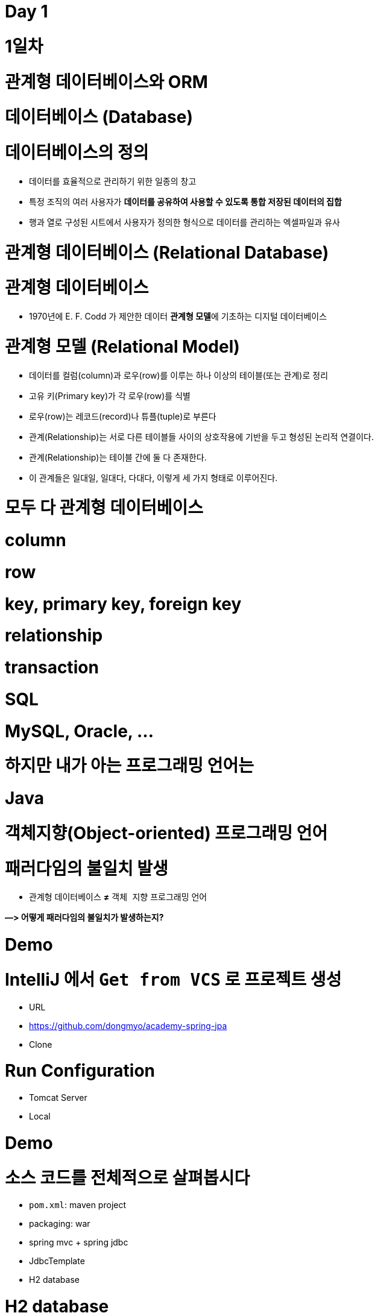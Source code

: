 # Day 1

# **1일차**

# 관계형 데이터베이스와 ORM

# 데이터베이스 (Database)

# **데이터베이스의 정의**

- 데이터를 효율적으로 관리하기 위한 일종의 창고
- 특정 조직의 여러 사용자가 **데이터를 공유하여 사용할 수 있도록 통합 저장된 데이터의 집합**
- 행과 열로 구성된 시트에서 사용자가 정의한 형식으로 데이터를 관리하는 엑셀파일과 유사

# 관계형 데이터베이스 (Relational Database)

# **관계형 데이터베이스**

- 1970년에 E. F. Codd 가 제안한 데이터 **관계형 모델**에 기초하는 디지털 데이터베이스

# **관계형 모델 (Relational Model)**

- 데이터를 컬럼(column)과 로우(row)를 이루는 하나 이상의 테이블(또는 관계)로 정리
- 고유 키(Primary key)가 각 로우(row)를 식별
- 로우(row)는 레코드(record)나 튜플(tuple)로 부른다
- 관계(Relationship)는 서로 다른 테이블들 사이의 상호작용에 기반을 두고 형성된 논리적 연결이다.
    - 관계(Relationship)는 테이블 간에 둘 다 존재한다.
    - 이 관계들은 일대일, 일대다, 다대다, 이렇게 세 가지 형태로 이루어진다.

# **모두 다 관계형 데이터베이스**

# **column**

# **row**

# **key, primary key, foreign key**

# **relationship**

# **transaction**

# **SQL**

# **MySQL, Oracle, ...**

# **하지만 내가 아는 프로그래밍 언어는**

# **Java**

# **객체지향(Object-oriented) 프로그래밍 언어**

# **패러다임의 불일치 발생**

- `관계형` 데이터베이스 **≠** `객체 지향` 프로그래밍 언어

**—> 어떻게 패러다임의 불일치가 발생하는지?**

# Demo

# **IntelliJ 에서 `Get from VCS` 로 프로젝트 생성**

- URL
    - https://github.com/dongmyo/academy-spring-jpa
- Clone

# **Run Configuration**

- Tomcat Server
    - Local

# Demo

# **소스 코드를 전체적으로 살펴봅시다**

- `pom.xml`: maven project
- packaging: war
- spring mvc + spring jdbc
- JdbcTemplate
- H2 database

# H2 database

- 테스트 코드를 짤 때, 로컬에서 테스트 할 때, H2 db를 많이 사용한다.

# **H2 database**

- 자바 기반
- 오픈소스
- 관계형 데이터베이스
    
    ![Untitled](https://prod-files-secure.s3.us-west-2.amazonaws.com/30914778-8bfa-404a-8db1-10f28062c17e/cc18b976-71e5-4dc6-82ec-790778095177/Untitled.png)
    

# **다운로드 및 실행**

- Download > All Platforms
    
    https://www.h2database.com/html/main.html
    
- zip 압축파일 해제
- jar 실행

```
java -jar h2/bin/h2-2.1.212.jar

```

# JDBC

# **정의**

- JDBC(Java Database Connectivity)는 관계형 데이터베이스에 저장된 데이터를 접근 및 조작할 수 있게 하는 자바 API 입니다.
- JDBC는 자바 응용프로그램이 다양한 DBMS에 대해 일관된 API로 데이터베이스 연결, 검색, 수정, 관리 등을 할 수 있게 한다.
- 그러므로 자바 응용프로그램 개발자는 DBMS의 종류에 관계없이 JDBC API만을 이용하면 됩니다.

# JDBC 구조

- JDBC 는 네트워크상에 있는 데이터베이스에 접속할 수 있도록 해주는 데이터베이스 연결기능을 제공합니다.
- JDBC API, JDBC Driver, JDBC Driver Manager 로 구성되어 있습니다.

https://nhnacademy.dooray.com/share/pages/5VKHTYE5Qa-Edd-tpF64-g/attach-files/3713831963099219232

| 구성요소 | 설명 | 역할 |
| --- | --- | --- |
| Java Application | 자바 응용프로그램, 자바 웹어프리케이션 서버(tomcat, weblogic 등) | 응용 프로그램 개발자, 웹어프리케이션 서버 개발사 |
| JDBC API | 자바 응용프로그램에서 데이터베이스를 연결하고 데이터를 제어할 수 있도록 데이터베이스 연결 및 제어를 위한 인터페이스와 클래스 들 | JavaSE 개발사 (Sun microsystems, Oracle) |
| JDBC Driver Manager | 자바 응용프로그램이 사용하는 데이터베이스에 맞는 JDBC 드라이버를 찾아서 로드합니다. | JavaSE 개발사 (Sun microsystems, Oracle) |
| JDBC Driver | 각 데이터베이스 개발사에서 만든 데이터베이스 드라이버 | 데이터베이스 개발사(Oracle, MySql, PostgreSQL.. |

# JDBC API

https://nhnacademy.dooray.com/plantuml/png/VLBDJeGm4BxtANfa4tc1ZV4YbqqqSIK-m516qbXQdBQwPjrtju9I2YoSfimtty-q1SaFf4VGq23nFB_ZzqPh54uQpGfmK1fF0kUTMFQTqe735hMRDvu8Eo2i8s2i-Ertdcy2VWcUqNhbIdHiWPprcL1WBI-IG6V6mtUsOKQA2s_GHOFPZk-dcIwCIUsGNY7adKGVE3P7bm1laJIq672b8wcR6zu5Uv-6wl7NblvaZuE-80ovn_2zWxYqY5YiARFlAahkLpRU3vksbO6rFv1HgWBnzdSKobWCTM8mNiFW3qyelCEZH_fA9KCLRsa2NQ0gOnI2lgwvV08hsbVrNhewZFLzgLCdK_L4SIIAhs3mcmcZVAiFkiRJGBWRiwmY7w32D6uAFeIRMkNyzvfWDjdYxdu0

# DataSource

**커넥션 풀을 만드는 인터페이스** 

커넥션 풀이란? 

: 생성할 때마다 커넥션을 생성하면 자원이 많이 소모된다. 즉, 비용이 비싸다—> 왜 비싼가? 커넥션을 만들 때는 시간이 오래 걸린다. 이를  **커넥션을 한꺼번에 관리하는** 커넥션 풀을 사용 

- DriverManager 는 데이터베이스의 상세한 정보(호스트, 포트, 사용자이름, 패스워드)를 제공해 주어야 Connection 을 받아 올 수 있습니다.
- DataSource 는 Connection Pooling 을 제공합니다. 따라서 성능에 대한 확장성이 좋습니다.

```java
@Bean
    public DataSource dataSource() {
        BasicDataSource dataSource = new BasicDataSource();
        dataSource.setDriverClassName("org.h2.Driver");
        dataSource.setUrl("jdbc:h2:~/spring-jpa;DATABASE_TO_UPPER=false;"
                + "INIT=RUNSCRIPT FROM 'classpath:/script/schema.sql'");
        dataSource.setUsername("sa");
        dataSource.setPassword("");

        dataSource.setInitialSize(10);
        dataSource.setMaxTotal(10);
        dataSource.setMinIdle(10);
        dataSource.setMaxIdle(10);

        dataSource.setMaxWaitMillis(1000);

        dataSource.setTestOnBorrow(true);
        dataSource.setTestOnReturn(true);
        dataSource.setTestWhileIdle(true);

        return dataSource;
    }
```

# Connection Pool

# **문제**

- Connection 객체는 새롭게 만들어질 때 많은 시스템 자원을 요구합니다.

# **해결안**

- 여러개의 커넥션을 하나의 Pool 에 모아 놓고 관리합니다.
- DB Connection 을 미리 여러개 생성한 후 , Pool 에 담아 놓고 요청시 대여하는 형태로 사용합니다.
- 대여할 Connection 이 부족하면 반납을 기다린 후 대여해 줍니다. 그동안 응용 시스템은 대기 상태가 됩니다.
- 사용이 끝난 커넥션 객체는 반납을 반드시 해야 합니다.

# **장점**

- 데이터베이스에 Connection 을 생성할때 소요되는 시간 및 자원을 줄일 수 있습니다.
- Connection 수를 제한 할 수 있어 과다한 접속으로 인한 서버 자원 고갈을 예방합니다.
- 메모리 영역에서 Connection 을 관리하기 때문에 클라이언트가 데이터베이스 작업을 빠르게 진행할 수 있습니다.

https://nhnacademy.dooray.com/plantuml/png/oyjFILNmIYnBT2meoCbCJYp9pCzJgEPIK528TigiyibFpqoEvG9nqueISrCLdFFpybAJGOe2ylDp80f183a_9mSYNeoafXWaNSl51KGfYIM9IOd5gGg-bS61FWhHN62Q2sWsp1e5tI9TEtGBh1JIKqiGOXgQN4Yc0tLafcUK07L132DFYaiT8Mcee9k2uWWZBW00

# **구현체 종류**

- Apache Commons DBCP
- Tomcat DBCP
- HikariCP

# Java 에서의 data access 기술

- JDBC API
- Spring Framework 의 JdbcTemplate
- MyBatis - SQL mapper framework
- JPA (ORM)
- ...

# Spring Framework JdbcTemplate

- JDBC API 기반
- JdbcTemplate 을 사용하면 지금까지 Jdbc 를 사용한 코드에서 많은 부분을 Spring Framework 가 대신 처리해 줍니다.

| Action | Spring Framework | 개발자 |
| --- | --- | --- |
| Define connection parameters. |  | X |
| Open the connection. | X |  |
| Specify the SQL statement. |  | X |
| Declare parameters and provide parameter values |  | X |
| Prepare and run the statement. | X |  |
| Set up the loop to iterate through the results (if any). | X |  |
| Do the work for each iteration. |  | X |
| Process any exception. | X |  |
| Handle transactions. | X |  |
| Close the connection, the statement, and the resultset. | X |  |

# 실습

# **앞선 Demo 프로그램에서 ...**

- 사용자(`User`) 클래스에 나이(`age`) 필드를 하나 추가해봅시다

# 해보니 ...

# **SQL 직접 수정**

- 텍스트 수정이라 오타가 발생해도 런타임시 확인 가능

# **객체와의 맵핑은 별개의 일**

- 쿼리 수행 결과와 객체와의 맵핑은 별도 수작업 필요
- Repository의 CRUD 메서드와 SQL을 한꺼번에 같이 변경

# **그 외에도**

- 상속 구조의 표현
- 연관관계 참조
- 객체 그래프 탐색 등

# ORM

# **ORM (Object-Relational Mapping)**

- **ORM 프레임워크가 중간에서 객체와 관계형 데이터베이스를 맵핑**
- ORM을 이용하면 DBMS 벤더마다 다른 SQL에 대한 종속성을 줄이고 호환성 향상이 가능

**[JAVA] Java SE 와 Java EE 차이점**

java SE? Standard Edition

기본적으로 많이 사용. 일반적인 응용 프로그램 개발 용도 

Java EE? Enterprise Edition

SE를 확장하여 분산 컴퓨팅, 웹 서비스와 같은 엔터프라이즈 환경을 지원

톰캣, JDBC 등 

자바 언어 플랫폼 중 하나

Jakarta EE로 변경된 Java EE 

자바 패키지 이름이 모두 Jakarta로 변경된다. 즉, 새 버전에서 사용할 때 호환이 안됨 

Jakarta EE 9 버전은 javax에서 jakarta로 변경 

톰캣에서는 ?

서블릿(스펙)을 구현한 것이 톰캣인데, 

현재 사용하고 있는 tomcat 9.0은 최소 지원 jdk 8부터 사용하고, 

Jakarta EE 9는 톰캣 10버전, JDK 11버전을 사용해야한다. 

# JPA

# JPA

# **`JPA` (Java Persistence API)**

- 자바 ORM 기술 표준
- 표준 명세
    - JSR 338 - Java Persistence 2.2

# **`JPA` (Jakarta Persistence API)**

- Jakarta Persistence 3.1
- 현재 3.2 개발중

# JPA 구현

# **Hibernate**

- JPA 실제 구현
    - Hibernate, EclipseLink, DataNucleus
- Hibernate가 사실상 표준 (de facto)

# JPA를 사용해야 하는 이유

# **SQL 중심적인 개발 -> 객체 중심으로 개발**

# **패러다임 불일치 해결**

- **JPA는 객체와 관계형 데이터베이스 사이의 패러다임의 불일치로 인해 발생하는 문제 (상속, 연관관계, 객체 그래프 탐색 등)를 해결**

# **생산성**

- JPA를 사용하면 지루하고 반복적인 CRUD용 SQL을 개발자가 직접 작성하지 않아도 된다
- Spring Data JPA를 사용하면 interface 선언만으로도 쿼리 구현이 가능하기 때문에 관리 도구 등에서 가볍게 사용할 수 있는 CRUD 쿼리를 손쉽게 대처할 수 있다

# **maintenance**

- 컬럼 추가/삭제 시 직접 관련된 CRUD 쿼리를 모두 수정하는 대신 JPA가 관리하는 모델(Entity)을 수정하면 된다

# **데이터 접근 추상화와 벤더 독립성**

- 데이터베이스 벤더마다 미묘하게 다른 데이터 타입이나 SQL을 JPA를 이용하면 손쉽게 해결이 가능하다

# Spring Framework 과 JPA

# **Spring Data**

- 다양한 데이터 저장소에 대한 접근을 추상화하기 위한 Spring 프로젝트
- JPA, JDBC, Redis, MongoDB, Elasticsearch 등 — 이 같은 하위 프로젝트를 감싸고 있는 것

# **Spring Data JPA**

- repository 추상화를 통해 interface 선언만으로도 구현 가능
- 메서드 이름으로 쿼리 생성
- Web Support (페이징, 정렬, 도메인 클래스 컨버터 기능)

# Demo

# **앞선 Demo 프로그램에서 ...**

- 트랜잭션 적용

```
git checkout main-revised

```

# Transaction

- 트랜잭션(Transaction)은 데이터베이스의 상태를 변환시키는 하나의 논리적 기능을 수행하기 위한 작업의 단위 또는 한꺼번에 모두 수행되어야 할 일련의 연산들을 의미합니다.

`@Transactional`  어노테이션을 통해 

# **Transaction 의 예**

- 트랜잭션을 설명할 때, 가장 많이 등장하는 예시는 은행계좌송금 작업입니다.
- 사용자 A가 사용자 B에게 10,000원을 송금할 경우를 생각해 봅시다.
- 현실에서는 물리적인 지폐가 이동하면 끝나지만, 데이터베이스의 세계에서는 각각의 상태를 변경해줘야 합니다.
- 10,000이라는 데이터가 실제로 이동하는게 아니라, 사용자 A의 데이터와 사용자 B의 데이터 상태가 각각 바뀌는 것이죠. 따라서 두 번의 update 쿼리를 실행해야 합니다. 다음은 예시에 대한 트랜잭션의 작업 절차입니다.

# Transaction 수행과정

1. 디스크(데이터베이스)에서 A의 은행계좌잔고 값을 메인 메모리로 읽어옵니다.
2. 읽어온 A의 잔고 값에서 10,000을 감소시킵니다.
3. 디스크(데이터베이스)에서 B의 은행계좌잔고 값을 메인 메모리로 읽어옵니다.
4. 읽어온 B의 잔고 값을 10,000 증가시킵니다.
5. A의 계좌 값을 디스크(데이터베이스)에 기록합니다.
6. B의 계좌 값을 디스크(데이터베이스)에 기록합니다.

# Transaction 속성

트랜잭션은 작업의 안전성과 데이터의 무결성을 유지시키기 위해 다음의 4가지 성질을 가지고 있습니다.

- **A**tomicity(원자성)
- **C**onsistency(일관성)
- **I**solation(고립성)
- **D**urability(지속성)

# **Atomicity(원자성)**

- **트랜잭션의 수행결과는 데이터베이스에 전부 반영되거나, 전부 반영되지 않아야 합니다.(All or Nothing)**
- Transaction 수행과정 중 A의 계좌값을 감소했는데 이후에 에러가 발생한다면 A 의 돈은 사라지고 B는 돈을 받을 수 없게 됩니다.
- 이렇게 트랜젝션 작업 중 문제가 생기면 전체 작업을 취소(ROLLBACK) 하는 과정을 거쳐야 합니다.

# **Consistency(일관성)**

- **트랜잭션 수행 후 데이터 모델의 모든 제약조건을 만족해야 합니다.**
- 해당 컬럼이나 레코드에 명시된 제약조건, 예를 들어 잔고의 데이터 타입은 정수형이어야 한다, 혹은 잔고의 값은 null 이면 안된다, 혹은 잔고가 늘어나면 신용평가 값도 변경되어야 한다 등 기본 키와 외래키, 속성에 대한 제약조건과 같은 명시적 무결성 제약 조건을 만족시켜야 합니다.

# **Isolation(고립성)**

- **트랜잭션 수행 시 다른 트랜잭션이 영향을 미치지 않아야 합니다.**
- A의 잔고가 100,000원이 있다고 가정합시다.
- A는 B에게 10,000원을 송금하는 동시에 100,000원을 인출하려 한다고 가정합시다.
- 이 경우 송금 트랜잭션과 인출 트랜잭션이 동시에 수행됩니다.
- 앞서 설명한 것처럼 A가 B에게 송금할 경우 A의 잔고에서 10,000원이 차감됩니다. 따라서 A의 잔고는 90,000원이 되어 100,000원을 인출하지 못해야 정상입니다.
- 그런데 만약 송금 트랜잭션 중간에 인출 트랜잭션이 끼어들게 되면 어떻게 될까요? 송금 트랜잭션이 디스크에서 100,000원을 메모리에 적재해 90,000원으로 값을 변경해 다시 DB에 저장하기 전에, 인출 트랜잭션이 A의 잔고에 접근해 작업을 마무리한다고 가정해봅시다.
- 이렇게 되면 송금 트랜잭션이 뒤늦게 DB에 90,000원을 저장하기 때문에 송금과 인출을 마치고도 A의 잔고에는 90,000원이 들어있을 겁니다.

# **Durability(영속성)**

- **트랜잭션의 성공결과는 장애 발생 후에도 변함없이 보관되어야 합니다.**
- 트랜잭션이 작업을 정상적으로 완료한 경우에는 디스크(데이터베이스)에 확실히 기록하여야 하며, 부분적으로 수행된 경우에는 작업을 취소하여야 합니다.
- 즉, 정상적으로 완료 혹은 부분완료된 데이터는 DBMS가 책임지고 데이터베이스에 기록하는 성질을 트랜잭션의 Durability(영속성)이라고 합니다.

# Spring Framework의 트랜잭션 추상화

# **PlatformTransactionManager**

- Spring Framework 트랜잭션 추상화의 핵심 interface

```java
public interface PlatformTransactionManager extends TransactionManager {
    TransactionStatus getTransaction(TransactionDefinition definition) /*..*/;
    void commit(TransactionStatus status) throws TransactionException;
    void rollback(TransactionStatus status) throws TransactionException;
}

```

# **선언적 트랜잭션**

```java
@Transactional 

// 메서드가 실행되는 것을 스프링 프레임워크가 대행 
// AOP로 구현된 어노테이션, 
// 메서드가 우리가 만든 객체가 아니라 스프링이 만든 프록시 객체를 통해 호출되기 때문에

// 주의할 점 : [public] 메서드가 아니면 적용이 되지 않는다. 
// 셀프 참조할 때, 적용되지 않는다. --> 스스로를 주입받고, 자기 자신의 메서드를 호출할 때 

// 프록시 객체를 통한 것이 아니기 때문에 자신을 주입받는 경우 객체를 따로 설정해서 접근한다.

```

# Demo

# **Spring + JPA 셋팅을 살펴봅니다**

```
git checkout setting

```

기존에는 @EnableWevMVC를 사용했었다. 

단, 스프링 부트에서는 사용하지 않는다. 스프링 부트는 대신 알아서 AutoConfigure 기능을 통해 스스로 실행하기 때문이다. 

부트에서 명시적으로 사용하는 경우는 어떤 경우가 있을까?

—> 부트가 제공해주는 초기화 코드가 아닌, 직접 초기화하는 경우에는 명시적으로 어노테이션 설정이 필요하다. 

`@EnableJpaRepositories(basePackageClasses = RepositoryBase.class)` 는 어떤 어노테이션?

```java
@Bean
    public PlatformTransactionManager transactionManager(EntityManagerFactory entityManagerFactory) {
        JpaTransactionManager transactionManager = new JpaTransactionManager();
        transactionManager.setEntityManagerFactory(entityManagerFactory);

        return transactionManager;
    }
```

# 설정

# **`pom.xml`**

- dependencyManagement에 `spring-data-bom` 추가

```xml
<dependencyManagement>
	<dependency>
                <groupId>org.springframework.data</groupId>
                <artifactId>spring-data-bom</artifactId>
                <version>2021.2.0</version>
                <scope>import</scope>
                <type>pom</type>
            </dependency>

</dependencyManagement>
```

- 의존 라이브러리에 `spring-data-jpa` 추가

```xml
<dependency>
            <groupId>org.springframework.data</groupId>
            <artifactId>spring-data-jpa</artifactId>
        </dependency>
```

@Entity 를 사용하기 위한 의존성 추가 

```xml
<dependency>
            <groupId>javax.persistence</groupId>
            <artifactId>javax.persistence-api</artifactId>
            <version>2.2</version>
        </dependency>
```

# Bean Configuration

EntityManager를 만드는 공장 하나의 역할인 **`LocalContainerEntityManagerFactoryBean`**

# **`LocalContainerEntityManagerFactoryBean` Bean Configuration**

```java
@Bean LocalContainerEntityManagerFactoryBean entityManagerFactory(DataSource dataSource) {
    LocalContainerEntityManagerFactoryBean emf = new LocalContainerEntityManagerFactoryBean();
    emf.setDataSource(dataSource);
    emf.setPackagesToScan("com.nhnacademy.springjpa.entity");
    emf.setJpaVendorAdapter(jpaVendorAdapters());
    emf.setJpaProperties(jpaProperties());

    return emf;
}

```

```java
private JpaVendorAdapter jpaVendorAdapters() {
    HibernateJpaVendorAdapter hibernateJpaVendorAdapter = new HibernateJpaVendorAdapter();
    hibernateJpaVendorAdapter.setDatabase(Database.H2);

    return hibernateJpaVendorAdapter;
}

```

```java
private Properties jpaProperties() {
    Properties jpaProperties = new Properties();
    jpaProperties.setProperty("hibernate.show_sql", "true");
    jpaProperties.setProperty("hibernate.format_sql", "true");
    jpaProperties.setProperty("hibernate.use_sql_comments", "true");
    jpaProperties.setProperty("hibernate.globally_quoted_identifiers", "true");
    jpaProperties.setProperty("hibernate.temp.use_jdbc_metadata_defaults", "false");

    return jpaProperties;
}

```

# Bean Configuration

# **Transaction Manager**

# → **Transaction Manager가** EntityManager에 주입된다.

- DataSourceTransactionManager vs JpaTransactionManager

```java
@Bean
public PlatformTransactionManager transactionManager(EntityManagerFactory entityManagerFactory) {
    JpaTransactionManager transactionManager = new JpaTransactionManager();
    transactionManager.setEntityManagerFactory(entityManagerFactory);

    return transactionManager;
}

```

# EntityManager : 엔티티를 관리하는 기능을 제공하는 것.

왜 이 EntityManager 인터페이스를 통해 관리 하는지?

—> cash 역할을 함으로써, db 쿼리가 한 번에 나가면서 데이터가 바뀌면 바뀐 역할을 인지하고, 스스로 엔티티 매니저가 함으로써 변경한다. 

EntityManager가 새로 생기면서 안에서 발생하는 변경 사항들이 꼬여서 서로 다른 커넥션 등에서 각각 만들어져야 한다. 하지만 EntityManager를 만드는 공장은 하나만 존재하면 된다. 

- 엔터티의 저장, 수정, 삭제, 조회 등 엔터티와 관련된 모든 일을 처리하는 관리자

```
public interface EntityManager {
    public <T> T find(Class<T> entityClass, Object primaryKey);
    public <T> T find(Class<T> entityClass, Object primaryKey, Map<String, Object> properties);
    public <T> T find(Class<T> entityClass, Object primaryKey, LockModeType lockMode);
    public <T> T find(Class<T> entityClass, Object primaryKey, LockModeType lockMode, Map<String, Object> properties);

    public void persist(Object entity);

    public <T> T merge(T entity);

    public void remove(Object entity);

    // ...

}

```

# EntityManagerFactory

- EntityManager를 생성하는 팩토리

```
public interface EntityManagerFactory {
  public EntityManager createEntityManager();
  public EntityManager createEntityManager(Map map);
  public EntityManager createEntityManager(SynchronizationType synchronizationType);
  public EntityManager createEntityManager(SynchronizationType synchronizationType, Map map);

  // ...

}

```

# cf.) JPA/Hibernate Logging

JPA가 올바른 쿼리문을 작성하는지 알 수 있는 방법은 JPA properties를 활용하는 것이다.

이를 통해 JPA가 짠 쿼리를 확인할 수 있다. 

# **SQL**

- JPA properties

```
hibernate.show-sql=true
hibernate.format_sql=true // 줄을 나눔으로써 좀 더 쉽게 볼 수 있다. 

```

- logback logger

```xml
<logger name="org.hibernate.SQL" level="debug" additivity="false"><appender-ref ref="console" /></logger>
```

# **binding parameters**

매번 쿼리가 맞는지 확인할 필요가 있다. 

바인딩 파라미터 로깅을 

```xml
<logger name="org.hibernate.type.descriptor.sql.BasicBinder" level="trace" additivity="false"><appender-ref ref="console" /></logger>
```

- cf.) org.hibernate.type.descriptor.sql.BasicExtractor :
- 보통 resources의 로깅 라이브러리를 사용할 때, logback.xml를 개발 환경, 운영 환경 둘로 나누어서 log를 확인한다.

# Entity 맵핑

JPA는 ORM 

쿼리는 우리가 작성할 필요가 없지만, ORM이 작성할 수 있도록 

우리가 할일 : ORM 프레임워크가 제대로 생성할 수 있도록 정보를 제공해야 한다. 

데이터베이스 테이블과 매핑하는 것을 Entity라고 한다.

Entity  : db 테이블을 자바 클래스와 매핑하는 것

**[Java] 컬렉션 프레임워크 (Collection Framework)란?**

: 자바에서 객체들을 맵, 셋, 리스트는 데이터를 관리하기 위한 메서드가 선언되어 있다. put, get, add … 

엔티티 매니저의 역할이 이러한 컬렉션 

다수의 데이터, **프레임워크**는 표준화된 프로그래밍 방식을 의미한다. 따라서 **컬렉션 프레임워크**란 데이터 그룹을 저장하는 클래스들을 표준화한 설계

# Entity / Entity 맵핑

# **Entity란?**

- JPA를 이용해서 데이터베이스 테이블과 맵핑할 클래스

# **Entity 맵핑**

- Entity 클래스에 데이터베이스 테이블과 컬럼, 기본 키, 외래 키 등을 설정하는 것

# 어노테이션

# **어노테이션**

- `@Entity` : JPA가 관리할 객체임을 명시
- `@Table` : 맵핑할 DB 테이블 명 지정
- `@Id` : 기본 키(PK) 맵핑
- `@Column` : 필드와 컬럼 맵핑 (생략 가능)

# 예제

```java
@Entity // 엔티티 클래스임을 명시적으로 선언 
@Table(name = "Members") 
// 테이블 명 : Members 어노테이션이 생략되면, 클래스 명을 테이블 명으로 참조한다. 
public class Member {
    @Id // primary 키를 어노테이션으로 선언 
    @GeneratedValue(strategy = GenerationType.IDENTITY) // 주로 관계형 데이터베이스에서 자동 증가하는 기본 키를 나타낼 때 사용
    private Long id;

    private String name;

    @Column(name = "created_dt") // 멤버변수와 db의 컬럼명을 매핑한다.  
    private LocalDateTime createdDate;  

// 컬럼 어노테이션이 생략이 되도 매핑이 된다. 같을 경우 !

}

```

```java
@Entity
@Table(name = "Items")
// @NoArgsConstructor // 인자가 없는 생성자
public class Item {
    @Id // pk
    @Column(name = "item_id")
    private Long itemId;

    @Column(name = "item_name")
    private String itemName;

    // @Column
    private Long price;

    public Long getItemId() {
        return this.itemId;
    }

    public String getItemName() {
        return this.itemName;
    }

    public Long getPrice() {
        return this.price;
    }

}
```

# 필드와 컬럼 맵핑

# **`@Column`**

- 객체 필드를 컬럼에 맵핑
    - 생략 가능

# **`@Temporal`**

- 날짜 타입 맵핑

```java
public enum TemporalType {
    DATE,
    TIME,
    TIMESTAMP
}

```

- cf.) java 8 date/time (`LocalTime`, `LocalDate`, `ZonedDateTime`) 타입은 `@Temporal`을 붙이지 않는다.

# **`@Transient`**

- 특정 필드를 컬럼에 맵핑하지 않을 경우에 지정

# 도메인

https://nhnacademy.dooray.com/share/pages/5VKHTYE5Qa-Edd-tpF64-g/attach-files/3713791681258226877

# 실습

# **`Items` 테이블에 대한 Entity**

**맵핑**

- `Items` 테이블에 대한 Entity 맵핑을 위해 Entity 클래스를 생성하고 컬럼 맵핑을 해봅시다

```
git checkout entity

```

```java
@Entity
@Table(name="Orders")
@Getter
public class Order {
    @Id
    @Column(name="order_id")
    @GeneratedValue(strategy = GenerationType.IDENTITY) // auto_increment, db에서 자동 증가하는 기본 키
    private Long orderId;

    // @Temporal(TemporalType.TIMESTAMP) // 날짜와 시간 모두를 표현 
    @Column(name="order_date")
    private LocalDateTime orderDate; // java8 이후는 @Temporal 사용할 필요 없이
}
```

`auto_increment` 를 사용하기 위해서는 

MODE=LEGACY 설정이 필요하다

# 기본 키(Primary Key) 맵핑 전략

# **자동 생성**

- TABLE 전략: 채번 테이블을 사용
- SEQUENCE 전략: 데이터베이스 시퀀스를 사용해서 기본 키를 할당
    - ex.) Oracle
- IDENTITY 전략: 기본 키 생성을 데이터베이스에 위임
    - ex.) MySQL
- AUTO 전략: 선택한 데이터베이스 방언(dialect)에 따라 기본 키 맵핑 전략을 자동으로 선택
- 데이터베이스 방언이란 db마다 다른 쿼리문

# **직접 할당**

- 애플리케이션에서 직접 식별자 값을 할당

# 예제

```java
public class Item {
    @Id
    @GeneratedValue(strategy = GenerationType.IDENTITY) // id값을 어떻게 
    @Column(name = "item_id")
    private Long itemId;

    // ...
}

```

```java
public @interface GeneratedValue {
  GenerationType strategy() default AUTO;
  String generator() default "";

}

```

```java
public enum GenerationType {
    TABLE,
    SEQUENCE,
    IDENTITY,
    AUTO
}

```

# 실습

# **`Orders` 테이블에 대한 Entity 맵핑**

- `Orders` 테이블에 대한 Entity 맵핑을 위해 Entity 클래스를 생성하고 컬럼 맵핑을 해봅시다

```
git checkout entity2

```

# 복합 Key (Composite key)

- `@IdClass`
- `@EmbeddedId` / `@Embeddable`

# 예제

# **`OrderItems` 테이블**

```sql
create table if not exists `OrderItems` (
  `order_id` bigint not null,
  `line_number` integer not null,
  `item_id` bigint not null,
  `quantity` integer not null,

  primary key(`order_id`, `line_number`)
);

```

# `@IdClass` 를 이용한 복합 Key 지정

# **`@IdClass`**

- Entity class 레벨에서 지정

```java
@Entity
@Table(name = "OrderItems")
@IdClass(OrderItem.Pk.class) // 이너 클래스 형태로 구현, pk가 해당된 클래스
public class OrderItem {
    @Id // pk
    @Column(name = "order_id")
    private Long orderId;

    @Id // pk 
    @Column(name = "line_number")
    private Integer lineNumber;

    // ...

}

```

```java
@NoArgsConstructor //
@AllArgsConstructor
@EqualsAndHashCode
public static class Pk implements Serializable { // 실제로는 이너 클래스 형태로 구성된 Pk
    private Long orderId;

    private Integer lineNumber;

}

```

# `@EmbeddedId` / `@Embeddable`를 이용한 복합 Key 지정

# **`@EmbeddedId` / `@Embeddable`**

- `@EmbeddedId` - Entity 클래스의 필드에 지정
- `@Embeddable` - 복합 Key 식별자 클래스에 지정

```java
@Entity
@Table(name = "OrderItems")
public class OrderItem {
    @EmbeddedId
    private Pk pk;

    // ...

}

```

```java
@NoArgsConstructor // 구현
@AllArgsConstructor
@EqualsAndHashCode // 구현 
@Embeddable 
public static class Pk implements Serializable {
    @Column(name = "order_id")
    private Long orderId;

    @Column(name = "line_number")
    private Integer lineNumber;

}

```

# **`@EmbeddedId` / `@Embeddable`**

객체 지향적 접근에 좀 더 맞는 것은 @**`EmbeddedId` 이 조금 더 유용하다.** 

하지만 큰 차이는 없다.

# 복합 Key Class 제약조건

# **복합 Key Class 제약조건**

- PK 제약조건을 그대로 따름

# **PK 제약 조건**

- The primary key class must be **public** and must have a **public no-arg constructor**. // 퍼블릭, 인자가 없는 생성자
- The primary key class must be **`serializable`**. // **`serializable` 인터페이스를 구현해야 한다. 왜?**
- 저장한 객체를 읽을 일이 생길 수 있기 때문
- The primary key class must **define `equals` and `hashCode` methods**.
- 결국 엔티티는 다른것들과 구별되는 유니크한 값을 가지는 것이다. 서로 다른 데이터 값을 구분하기 위해 **`equals` 와 `hashCode`**

# 실습

# **`OrderItems` 테이블에 대한 Entity 맵핑**

- `OrderItems` 테이블에 대한 Entity 맵핑을 위해 Entity 클래스를 생성하고 컬럼 맵핑을 해봅시다
- 복합 Key 맵핑을 위한 두 가지 방법을 모두 실습해봅시다.
    - `@IdClass`
    - `@EmbeddedId` / `@Embeddable`

```java
package com.nhnacademy.springjpa.entity;

import javax.persistence.*;
import lombok.Getter;

@Entity
@Table(name="OrderItem")
@Embeddable
@Getter
public class OrderItem {

    @EmbeddedId
    private Pk pk;

    @Id
    @Column(name="order_id")
    private Long orderId;

    @Id
    @Column(name="line_number")
    private Integer lineNumber;

    @Column(name="item_id")
    private Long itemId;

    @Column(name="quantity")
    private Integer quantity;
}

package com.nhnacademy.springjpa.entity;

import java.io.Serializable;
import javax.persistence.Column;
import javax.persistence.Embeddable;
import lombok.AllArgsConstructor;
import lombok.EqualsAndHashCode;
import lombok.NoArgsConstructor;

@NoArgsConstructor
@AllArgsConstructor
@EqualsAndHashCode
@Embeddable
public class Pk implements Serializable {
    @Column(name="order_id")
    private Long orderId;

    @Column(name="line_number")
    private Integer lineNumber;
}
```

JpaTransactionManager가 별도로 존재하는 JPA 

```java
package com.nhnacademy.springjpa.config;

import com.nhnacademy.springjpa.repository.RepositoryBase;
import java.util.Properties;
import javax.persistence.EntityManagerFactory;
import javax.sql.DataSource;
import org.springframework.context.annotation.Bean;
import org.springframework.context.annotation.Configuration;
import org.springframework.data.jpa.repository.config.EnableJpaRepositories;
import org.springframework.orm.jpa.JpaTransactionManager;
import org.springframework.orm.jpa.JpaVendorAdapter;
import org.springframework.orm.jpa.LocalContainerEntityManagerFactoryBean;
import org.springframework.orm.jpa.vendor.Database;
import org.springframework.orm.jpa.vendor.HibernateJpaVendorAdapter;
import org.springframework.transaction.PlatformTransactionManager;

@EnableJpaRepositories(basePackageClasses = RepositoryBase.class)
// @EnableJpaRepositories(basePackages = "com.nhnacademy.springjpa.repository") 패키지 경로 지정도 가능
@Configuration
public class JpaConfig {
    @Bean // entityManagerFactory 빈 생성
    public LocalContainerEntityManagerFactoryBean entityManagerFactory(DataSource dataSource) {
        LocalContainerEntityManagerFactoryBean emf = new LocalContainerEntityManagerFactoryBean();
        emf.setDataSource(dataSource);
        emf.setPackagesToScan("com.nhnacademy.springjpa.entity");
        // 엔티티가 어딨는지 알아야하기 때문에 엔티티 패키지의 경로를 적어줘야 한다.
        emf.setJpaVendorAdapter(jpaVendorAdapters());
        emf.setJpaProperties(jpaProperties());

        return emf;
    }

    private JpaVendorAdapter jpaVendorAdapters() { // dbms 쿼리를 실행해주기 위해 설정 해줘야 한다.
        HibernateJpaVendorAdapter hibernateJpaVendorAdapter = new HibernateJpaVendorAdapter();
        hibernateJpaVendorAdapter.setDatabase(Database.H2);
        // setDatabasePlatform("chosun-db");

        return hibernateJpaVendorAdapter;
    }

    private Properties jpaProperties() {
        Properties jpaProperties = new Properties();
        jpaProperties.setProperty("hibernate.show_sql", "true");
        jpaProperties.setProperty("hibernate.format_sql", "true");
        jpaProperties.setProperty("hibernate.use_sql_comments", "true");

        // 만든 쿼리문을 active로 감싸주어 테이블명인지 변수명인지 판별해준다.
        jpaProperties.setProperty("hibernate.globally_quoted_identifiers", "true");

        jpaProperties.setProperty("hibernate.temp.use_jdbc_metadata_defaults", "false");

        return jpaProperties;
    }

    @Bean // transactionManager 빈 생성
    public PlatformTransactionManager transactionManager(EntityManagerFactory entityManagerFactory) {
        JpaTransactionManager transactionManager = new JpaTransactionManager();
        transactionManager.setEntityManagerFactory(entityManagerFactory);

        return transactionManager;
    }

}
```

# EntityManager / EntityManagerFactory 다시 돌아보기

# **EntityManagerFactory — 매니저들을 만들어주는 팩토리**

- EntityManager를 생성하는 팩토리
- 데이터베이스를 하나만 사용하는 애플리케이션은 일반적으로 EntityManagerFactory를 하나만 사용
    - EntityManagerFactory를 만드는 비용이 매우 크기 때문에 하나만 만들어서 전체에서 공유
    - thread safe

# **EntityManager**

- Entity의 저장, 수정, 삭제, 조회 등 Entity와 관련된 모든 일을 처리하는 관리자
- EntityManagerFactory 가 생성 → 생성 비용이 크지 않다
- EntityManager는 **thread safe 하지 않음 —>**
    - 여러 thread 간에 절대 공유하면 안 됨
- **각각의 요청마다 별도의 EntityManager를 생성해서 사용**

# 영속성 컨텍스트

# **영속성 컨텍스트 -** EntityManager를 주입 받을 때 지정

- Entity를 영구 저장하는 환경

```
@PersistenceContext // 엔티티 매니저를 주입 받을 때 어노테이션 지정 

// 레포지토리에서 제공하지 않는 몇개의 메서드가 존재하는데, 그 메서드들을 사용하기 위해 필요하다 . 

```

# Entity의 생명주기

https://nhnacademy.dooray.com/plantuml/png/qt19BKbCpaXDqLJGrRLJqF1Dp4jC1_6i579JYz9JDJIv469W5GWDLWefOBQ6feA-Gd9EQc8Hb9LV3DRdbreEr8DgQ45gKN5cSGcciK6fkVbbG9wLGX6OXQh2JY4w9R4aCIcnE3KMQ4fQJcanq5ek944qUz8oyrB0hl4A2FJXWfkEnpd8Ih1Q1W00

flush()가 일어나면, 실제 데이터베이스에 저장된다. 

find() : db에 있는 데이터가 매니저에 

EntityManager가 관리하는 상태에서 잠깐 떼어놓으려면 detach()를 사용하면 엔티티를 떼어놓을 수 있다

clear() : EntityManager에 쌓아놓은 1차 캐시를 전부 날리고 데이터베이스의 최신 데이터를 최신화한다. 

모든 트랜잭션마다 별도의 Entity

EntityManager

# **비영속 (new/transient)**

- 영속성 컨텍스트와 전혀 관계 없는 상태

# **영속 (managed)**

- 영속성 컨텍스트에 저장된 상태

# **준영속 (detached)**

- 영속성 컨텍스트에 저장되었다가 분리된 상태

# **삭제 (removed)**

- 삭제된 상태

# 영속성 컨텍스트가 Entity를 관리하면 얻을 수 있는 이점

: Map과 같은 내부 저장소가 존재하는 Entity가 있는데, 똑같은 Entity를 사용할 때, 캐시에 저장된 동일한 Entity를 사용하기 쉽다.  즉, DB 쿼리를 실행하지 않는다. 

- 1차 캐시
- 동일성 보장
- 트랜잭션을 지원하는 쓰기 지연
- 변경 감지
- 지연 로딩

—>트랜잭션이 끝나는 시점에 insert, update, delete 쿼리문이 한번에 다시 실행 

안좋은 점도 존재한다. JPA가 사용하지 않는 결정적인 이유, 

- 대량으로 메모리를 처리할 때 안좋다.

entityManagerFactory 

# Entity의 생명주기 관련 테스트 코드

```java
package com.nhnacademy.springjpa.entity;

import static org.assertj.core.api.Assertions.assertThat;

import com.nhnacademy.springjpa.config.RootConfig;
import com.nhnacademy.springjpa.config.WebConfig;
import javax.persistence.EntityManager;
import javax.persistence.PersistenceContext;
import org.junit.jupiter.api.Test;
import org.junit.jupiter.api.extension.ExtendWith;
import org.springframework.test.context.ContextConfiguration;
import org.springframework.test.context.ContextHierarchy;
import org.springframework.test.context.junit.jupiter.SpringExtension;
import org.springframework.test.context.web.WebAppConfiguration;
import org.springframework.transaction.annotation.Transactional;

@ExtendWith(SpringExtension.class)
@WebAppConfiguration
@Transactional
@ContextHierarchy({
    @ContextConfiguration(classes = RootConfig.class),
    @ContextConfiguration(classes = WebConfig.class)
})
public class EntityManagerTest {
    @PersistenceContext
    EntityManager entityManager;

    // TODO #3: 다음 테스트를 실행하면 수행될 쿼리는?
    @Test
    void test1() {
        User user1 = new User(); // 엔티티 매니저의 과리 상태 x
        user1.setId("newUser");
        user1.setPassword("abcde");

        entityManager.persist(user1); // 관리 상태에 돌입 , insert 쿼리

        User user2 = entityManager.find(User.class, "newUser"); // find 메서드, select 쿼리
        assertThat(user2).isEqualTo(user1);

        // flush()가 없기 때문에 로그백에 출력이 되지 않는다. 
    }

    // TODO #4: 다음 테스트를 실행하면 수행될 쿼리는?
    @Test
    void test2() {
        User user1 = new User(); // 실제로 db 쿼리 x,  캐시
        user1.setId("newUser");
        user1.setPassword("abcde");

        entityManager.persist(user1);
        entityManager.flush();          // <-- sql 쿼리문이 출력되는 flush()

        User user2 = entityManager.find(User.class, "newUser");
        assertThat(user2).isEqualTo(user1);
    }

    // TODO #5: 다음 테스트를 실행하면 수행될 쿼리는?
    @Test
    void test3() {
        User user1 = new User();
        user1.setId("newUser");
        user1.setPassword("abcde");

        entityManager.persist(user1);

        User user2 = entityManager.find(User.class, "newUser");
        assertThat(user2).isEqualTo(user1);

        user2.setPassword("fghij"); // insert&update 쿼리 모두 실행됨
        entityManager.flush();
    }

    // TODO #6: 다음 테스트를 실행하면 수행될 쿼리는?
    @Test
    void test4() {
        User user1 = entityManager.find(User.class, "admin"); // 캐시에 모두 들어가 있는 상태
        User user2 = entityManager.find(User.class, "admin");
        User user3 = entityManager.find(User.class, "admin");
        User user4 = entityManager.find(User.class, "admin");
        User user5 = entityManager.find(User.class, "admin"); // 쿼리문은 한 번만 실행

        assertThat(user1).isEqualTo(user2);
        assertThat(user1).isEqualTo(user3);
        assertThat(user1).isEqualTo(user4);
        assertThat(user1).isEqualTo(user5);

    }

}
```
